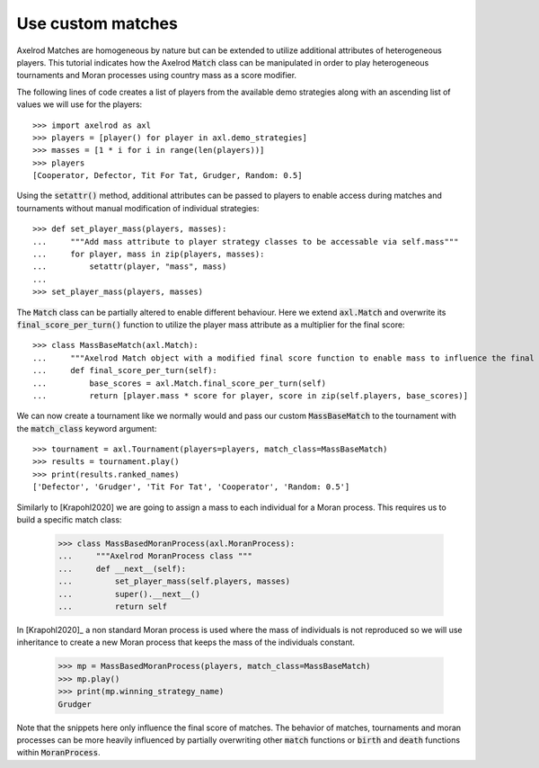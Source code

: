 .. _heterogeneous-matches:

Use custom matches
===================

Axelrod Matches are homogeneous by nature but can be extended to utilize additional attributes of heterogeneous players. 
This tutorial indicates how the Axelrod :code:`Match` class can be manipulated in order to play heterogeneous tournaments and Moran processes using country mass as a score modifier.

The following lines of code creates a list of players from the available demo strategies along with an ascending list of values we will use for the players::

    >>> import axelrod as axl
    >>> players = [player() for player in axl.demo_strategies]
    >>> masses = [1 * i for i in range(len(players))]
    >>> players
    [Cooperator, Defector, Tit For Tat, Grudger, Random: 0.5]

Using the :code:`setattr()` method, additional attributes can be passed to players to enable access during matches and tournaments without manual modification of individual strategies::

    >>> def set_player_mass(players, masses):
    ...     """Add mass attribute to player strategy classes to be accessable via self.mass"""
    ...     for player, mass in zip(players, masses):
    ...         setattr(player, "mass", mass)
    ...
    >>> set_player_mass(players, masses)

The :code:`Match` class can be partially altered to enable different behaviour. Here we extend :code:`axl.Match` and overwrite its :code:`final_score_per_turn()`
function to utilize the player mass attribute as a multiplier for the final score::

    >>> class MassBaseMatch(axl.Match):
    ...     """Axelrod Match object with a modified final score function to enable mass to influence the final score as a multiplier"""
    ...     def final_score_per_turn(self):
    ...         base_scores = axl.Match.final_score_per_turn(self)
    ...         return [player.mass * score for player, score in zip(self.players, base_scores)] 

We can now create a tournament like we normally would and pass our custom :code:`MassBaseMatch` to the tournament with the :code:`match_class` keyword argument::

    >>> tournament = axl.Tournament(players=players, match_class=MassBaseMatch)
    >>> results = tournament.play()
    >>> print(results.ranked_names)
    ['Defector', 'Grudger', 'Tit For Tat', 'Cooperator', 'Random: 0.5']

Similarly to [Krapohl2020] we are going to assign a mass to each individual for a Moran process.
This requires us to build a specific match class:

    >>> class MassBasedMoranProcess(axl.MoranProcess):
    ...     """Axelrod MoranProcess class """
    ...     def __next__(self):
    ...         set_player_mass(self.players, masses)
    ...         super().__next__()
    ...         return self

In [Krapohl2020]_ a non standard Moran process is used where the mass of individuals is not reproduced so we will use inheritance to create a new Moran process that keeps the mass of the individuals constant.

    >>> mp = MassBasedMoranProcess(players, match_class=MassBaseMatch)
    >>> mp.play()
    >>> print(mp.winning_strategy_name)
    Grudger

Note that the snippets here only influence the final score of matches. The behavior of matches, tournaments and moran 
processes can be more heavily influenced by partially overwriting other :code:`match` functions or :code:`birth` and :code:`death` functions within :code:`MoranProcess`.
